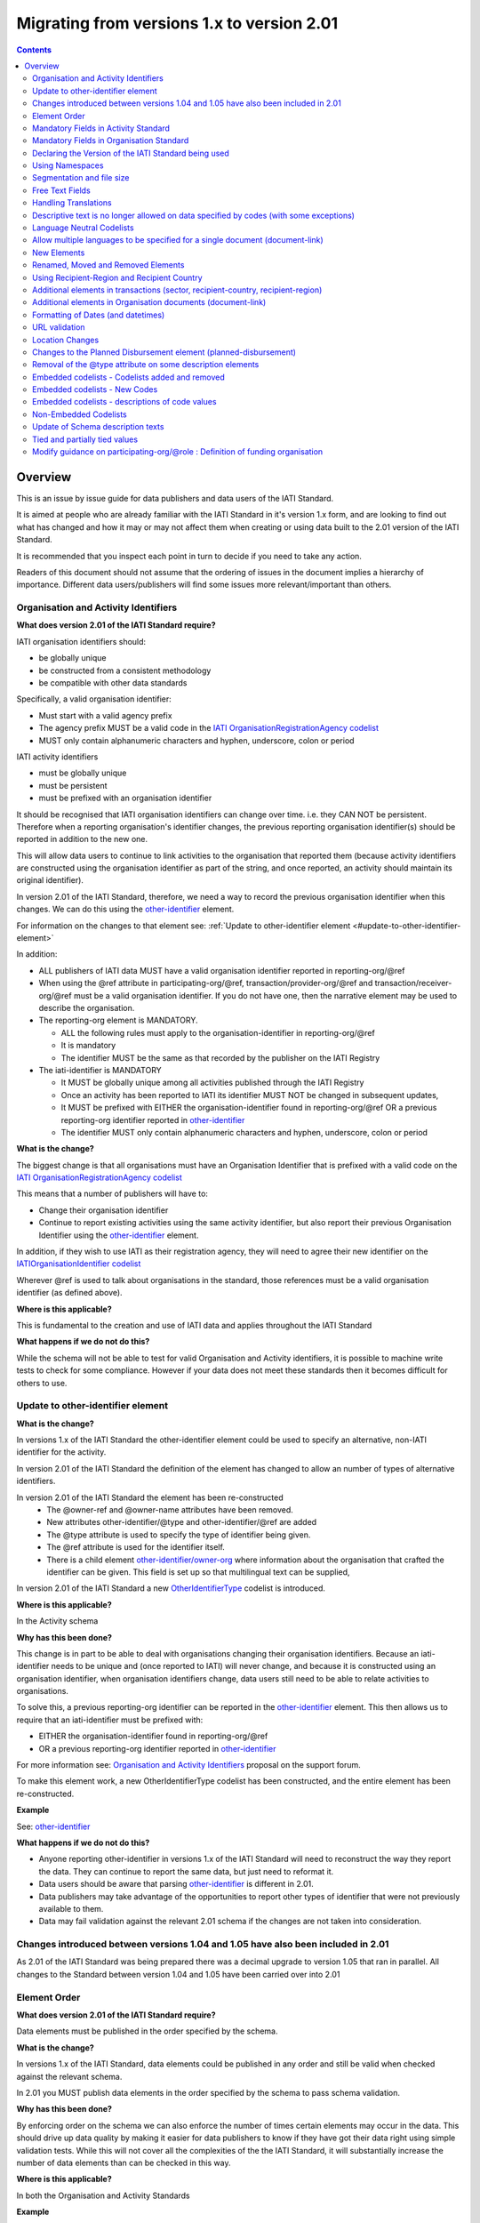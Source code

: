 Migrating from versions 1.x to version 2.01
^^^^^^^^^^^^^^^^^^^^^^^^^^^^^^^^^^^^^^^^^^^

.. contents::

Overview
--------
This is an issue by issue guide for data publishers and data users of the IATI Standard.

It is aimed at people who are already familiar with the IATI Standard in it's version 1.x form, and are looking to find out what has changed and how it may or may not affect them when creating or using data built to the 2.01 version of the IATI Standard.

It is recommended that you inspect each point in turn to decide if you need to take any action.

Readers of this document should not assume that the ordering of issues in the document implies a hierarchy of importance. Different data users/publishers will find some issues more relevant/important than others.


Organisation and Activity Identifiers
=====================================
**What does version 2.01 of the IATI Standard require?**

IATI organisation identifiers should:

* be globally unique
* be constructed from a consistent methodology
* be compatible with other data standards

Specifically, a valid organisation identifier:

* Must start with a valid agency prefix
* The agency prefix MUST be a valid code in the `IATI OrganisationRegistrationAgency codelist </en/iati-standard/203/codelists/OrganisationRegistrationAgency/>`_
* MUST only contain alphanumeric characters and hyphen, underscore, colon or period

IATI activity identifiers

* must be globally unique
* must be persistent
* must be prefixed with an organisation identifier

It should be recognised that IATI organisation identifiers can change over time. i.e. they CAN NOT be persistent.
Therefore when a reporting organisation's identifier changes, the  previous reporting organisation identifier(s) should be reported in addition to the new one.

This will allow data users to continue to link activities to the organisation that reported them (because activity identifiers are constructed using the organisation identifier as part of the string, and once reported, an activity should maintain its original identifier).

In version 2.01 of the IATI Standard, therefore, we need a way to record the previous organisation identifier when this changes. We can do this using the `other-identifier </en/iati-standard/203/activity-standard/iati-activities/iati-activity/other-identifier/>`_ element.

For information on the changes to that element see: :ref:`Update to other-identifier element <#update-to-other-identifier-element>`

In addition:

* ALL publishers of IATI data MUST have a valid organisation identifier reported in reporting-org/\@ref
* When using the \@ref attribute in participating-org/\@ref, transaction/provider-org/\@ref and transaction/receiver-org/\@ref must be a valid organisation identifier. If you do not have one, then the narrative element may be used to describe the organisation.
* The reporting-org element is MANDATORY.

  - ALL the following rules must apply to the organisation-identifier in reporting-org/\@ref
  - It is mandatory
  - The identifier MUST be the same as that recorded by the publisher on the IATI Registry

* The iati-identifier is MANDATORY

  - It MUST be globally unique among all activities published through the IATI Registry
  - Once an activity has been reported to IATI its identifier MUST NOT be changed in subsequent updates,
  - It MUST be prefixed with EITHER the organisation-identifier found in reporting-org/\@ref OR a previous reporting-org identifier reported in `other-identifier </en/iati-standard/203/activity-standard/iati-activities/iati-activity/other-identifier/>`_
  - The identifier MUST only contain alphanumeric characters and hyphen, underscore, colon or period

**What is the change?**

The biggest change is that all organisations must have an Organisation
Identifier that is prefixed with a valid code on the `IATI OrganisationRegistrationAgency codelist </en/iati-standard/203/codelists/OrganisationRegistrationAgency/>`_

This means that a number of publishers will have to:

* Change their organisation identifier
* Continue to report existing activities using the same activity identifier, but also report their previous Organisation Identifier using the `other-identifier </en/iati-standard/203/activity-standard/iati-activities/iati-activity/other-identifier/>`_ element.

In addition, if they wish to use IATI as their registration agency, they will need to agree their new identifier on the `IATIOrganisationIdentifier codelist </en/iati-standard/203/codelists/IATIOrganisationIdentifier/>`_

Wherever \@ref is used to talk about organisations in the standard, those references must be a valid organisation identifier (as defined above).

**Where is this applicable?**


This is fundamental to the creation and use of IATI data and applies throughout the IATI Standard

**What happens if we do not do this?**

While the schema will not be able to test for valid Organisation and Activity identifiers, it is possible to machine write tests to check for some compliance. However if your data does not meet these standards then it becomes difficult for others to use.


Update to other-identifier element
==================================

**What is the change?**


In versions 1.x of the IATI Standard the other-identifier element could be used to specify an alternative, non-IATI identifier for the activity.

In version 2.01 of the IATI Standard the definition of the element has changed to allow an number of types of alternative identifiers.

In version 2.01 of the IATI Standard the element has been re-constructed
 - The \@owner-ref and \@owner-name attributes have been removed.
 - New attributes other-identifier/\@type and other-identifier/\@ref are added
 - The \@type attribute is used to specify the type of identifier being given.
 - The \@ref attribute is used for the identifier itself.
 - There is a child element `other-identifier/owner-org </en/iati-standard/203/activity-standard/iati-activities/iati-activity/other-identifier/owner-org/>`_ where information about the organisation that crafted the identifier can be given. This field is set up so that multilingual text can be supplied,

In version 2.01 of the IATI Standard a new `OtherIdentifierType </en/iati-standard/203/codelists/OtherIdentifierType/>`_ codelist is introduced.

**Where is this applicable?**

In the Activity schema

**Why has this been done?**

This change is in part to be able to deal with organisations changing their organisation identifiers. Because an iati-identifier needs to be unique and (once reported to IATI) will never change, and because it is constructed using an organisation identifier, when organisation identifiers change, data users still need to be able to relate activities to organisations.

To solve this, a previous reporting-org identifier can be reported in the
`other-identifier </en/iati-standard/203/activity-standard/iati-activities/iati-activity/other-identifier/>`_ element. This then allows us to require that an iati-identifier must be prefixed with:

-  EITHER the organisation-identifier found in reporting-org/\@ref
-  OR a previous reporting-org identifier reported in `other-identifier </en/iati-standard/203/activity-standard/iati-activities/iati-activity/other-identifier/>`_

For more information see:
`Organisation and Activity Identifiers <http://support.iatistandard.org/entries/52824355-Version-2-01-Iteration-3-9-Organisation-and-Activity-Identifiers>`__ proposal on the support forum.

To make this element work, a new OtherIdentifierType codelist has been
constructed, and the entire element has been re-constructed.

**Example**

See: `other-identifier </en/iati-standard/203/activity-standard/iati-activities/iati-activity/other-identifier/>`_

**What happens if we do not do this?**

- Anyone reporting other-identifier in versions 1.x of the IATI Standard will need to reconstruct the way they report the data. They can continue to report the same data, but just need to reformat it.
- Data users should be aware that parsing `other-identifier </en/iati-standard/203/activity-standard/iati-activities/iati-activity/other-identifier/>`_ is different in 2.01.
- Data publishers may take advantage of the opportunities to report other types of identifier that were not previously available to them.
- Data may fail validation against the relevant 2.01 schema if the changes are not taken into consideration.


Changes introduced between versions 1.04 and 1.05 have also been included in 2.01
=================================================================================
As 2.01 of the IATI Standard was being prepared there was a decimal upgrade to version 1.05 that ran in parallel. All changes to the Standard between version 1.04 and 1.05 have been carried over into 2.01


Element Order
=============
**What does version 2.01 of the IATI Standard require?**

Data elements must be published in the order specified by the schema.

**What is the change?**

In versions 1.x of the IATI Standard, data elements could be published in any order and still be valid when checked against the relevant schema.

In 2.01 you MUST publish data elements in the order specified by the schema to pass schema validation.

**Why has this been done?**

By enforcing order on the schema we can also enforce the number of times certain elements may occur in the data. This should drive up data quality by making it easier for data publishers to know if they have got their data right using simple validation tests. While this will not cover all the complexities of the the IATI Standard, it will substantially increase the number of data elements than can be checked in this way.

**Where is this applicable?**

In both the Organisation and Activity Standards

**Example**

Element order can be found by:

-  `inspecting the schema directly </en/iati-standard/203/schema/>`_

Or via our GitHub repository:

-   `Activity schema <https://raw.githubusercontent.com/IATI/IATI-Schemas/version-2.01/iati-activities-schema.xsd>`__
-  `Organisation schema <https://raw.githubusercontent.com/IATI/IATI-Schemas/version-2.01/iati-organisations-schema.xsd>`__
-  `Common schema <https://raw.githubusercontent.com/IATI/IATI-Schemas/version-2.01/iati-common.xsd>`__

The order is also reflected in the left hand `navigation of the 2.01 website <http://iatistandard.org/201/>`__

Tables generated from the schema can be found at:

-  `Activity summary table <http://iatistandard.org/201/activity-standard/summary-table/>`__
-  `Organisation summary table <http://iatistandard.org/201/organisation-standard/summary-table/>`__

**What happens if we do not do this?**

Data will fail validation against the relevant 2.01 schema.


Mandatory Fields in Activity Standard
=====================================
**What does version 2.01 of the IATI Standard require?**

Certain elements are now mandatory within any iati-activity record.

**What is the change?**

There are more mandatory items. More elements and attributes are made
mandatory by the schema.

Each Activity record MUST contain:

-  a valid activity identifier;  (element (iati-identifier) presence
   tested by schema - validity could be tested by software)
-  a valid reporting organisation identifier; (element (reporting-org)
   presence tested by schema - validity could be tested by software)
-   a funding or implementing organisation; (element (participating-org)
   presence tested by schema - role=funding OR implementing could be
   tested by software)
-  a title and description; (elements (title/narrative,
   description/narrative) presence tested by schema)
-  a start date; (element (activity-date) and attribute (iso-date)
   presence tested by schema, type="1" could be tested by software ) an
   activity status;  (element (activity-status) presence tested by schema)
-  a sector; (presence could be tested by software)
-  a recipient-country or recipient-region (presence could be tested by
   software)

**Participating organisation**

-  At least one occurrence of iati-activity/participating-org is
   MANDATORY - enforced by the schema
-  For each occurrence of participating-org \@role is MANDATORY  -
   enforced by the schema
-  For each occurrence of participating-org \@ref or
   participating-org/narrative is MANDATORY - not enforceable by the
   schema

for discussion go to
`Validation and guidance <http://support.iatistandard.org/entries/41047217-Modify-participating-org-Validation-and-guidance>`__ on the support forum.

**Title**

-  iati-activity/title is MANDATORY  - enforced by the schema
-  It is recommended that the title contains a meaningful summary of the
   activity - not enforceable by the schema

for discussion go to
`Modify title : validation and guidance <http://support.iatistandard.org/entries/41584666-Modify-title-validation-and-guidance>`__ on the support forum.

**Description**

-  The iati-activity/description is MANDATORY  - enforced by the schema
-  It is recommended that the description contains a meaningful
   description of the activity -not enforceable by the schema

for discussion go to
`Modify description : validation and guidance <http://support.iatistandard.org/entries/41584706-Modify-description-validation-and-guidance>`__ on the support forum.

**Activity Date**

-  At least one occurrence of iati-activity/activity-date is MANDATORY
    - enforced by the schema
-  All activities MUST contain a start date: either planned or actual -
   not enforceable

for discussion go to
`Modify activity-date : validation and guidance <http://support.iatistandard.org/entries/41089758-Modify-activity-date-validation-and-guidance>`__ on the support forum.

**Sector / Transaction Sector**

-  Sector may now be reported at transaction level instead of activity
   level. For details see `Replicate more activity-level elements at transaction level <http://support.iatistandard.org/entries/52106549-Version-2-01-Iteration-2-3-7-Replicate-more-activity-level-elements-at-transaction-level>`__ on the support forum.
-  At least one occurrence of sector OR transaction/sector is MANDATORY
   - not enforceable
-  sector/\@code OR transaction/sector/\@code is MANDATORY  - enforced by
   the schema
-  If Sector/\@vocabulary is not present then the DAC 5-digit vocabulary
   is assumed
-  Use of DAC codes (either 5-digit or 3-digit) is recommended

for discussion go to
`Modify sector : validation and guidance <http://support.iatistandard.org/entries/22993317-Modify-sector-validation-and-guidance>`__ on the support forum.

**budgets / planned-disbursement**

budgets and planned-disbursements now contain mandatory elements when
used.

**Budget dates**

- The budget element should be repeated for each year of the activity's
   duration - not enforceable
- If the budget element is present then

  * period-start/\@iso-date is MANDATORY and must be a valid ISO format (enforced by the schema)
  * period-end/\@iso-date is MANDATORY and must be a valid ISO format (enforced by the schema)
  * period-end/\@iso-date must be after period-start/\@iso-date (not enforceable by the schema)
  * Each budget should cover a period no longer than 1 year (not enforceable by the schema)

for discussion go to
`Modify budget/period-start and budget/period-end : make mandatory <http://support.iatistandard.org/entries/22900321-Modify-budget-period-start-and-budget-period-end-make-mandatory>`__ on the support forum.

In addition, when other non-mandatory elements are used, the schema may dictate whether or not child elements must be present, the number of times they may occur, and the presence of attributes. You can find the detail in the `relevant schema documents </en/iati-standard/203/schema/>`_

The 'occurs' column of the `standard overview table <http://iatistandard.org/201/activity-standard/summary-table/>`__ also indicates where both elements and attributes are required, and how often they may occur.

**What happens if we do not do this?**

Data will fail validation against the relevant 2.01 schema


Mandatory Fields in Organisation Standard
=========================================
**What does version 2.01 of the IATI Standard require?**

Certain elements are now mandatory within any iati-organisation record.

**What is the change?**

There are more mandatory items. More elements and attributes are made
mandatory by the schema.

Each Organisation record MUST contain:

-  a valid organisation identifier;  (element (`organisation-identifier </en/iati-standard/203/organisation-standard/iati-organisations/iati-organisation/organisation-identifier/>`_) presence tested by schema)
-  a name; (element (`name/narrative </en/iati-standard/203/organisation-standard/iati-organisations/iati-organisation/name/narrative/>`_) presence tested by schema)
-  a valid reporting organisation identifier (element (`reporting-org </en/iati-standard/203/organisation-standard/iati-organisations/iati-organisation/reporting-org/>`_)
   presence tested by schema - validity could be tested by software)

In addition, when other non-mandatory elements are used, the schema may dictate whether or not child elements must be present, the number of times they may occur, and the presence of attributes.  You can find the detail in the relevant `schema documents </en/iati-standard/203/schema/>`_.

The 'occurs' column of the `standard overview table <http://iatistandard.org/201/organisation-standard/summary-table/>`__ also indicates where both elements and attributes are required, and how often they may occur.

**What happens if we do not do this?**

Data will fail validation against the relevant 2.01 schema


Declaring the Version of the IATI Standard being used
=====================================================
**What does version 2.01 of the IATI Standard require?**

You MUST correctly report the version of the standard you are using.

**What is the change?**

In the Activity Standard

-  From version 2.01, the \@version attribute of `iati-activities <http://iatistandard.org/201/activity-standard/iati-activities/>`__
   is mandatory
-  In version 1.x the \`\`iati-activity\`\`element had an \@version
   attribute. This is no longer the case in version 2.01 (it has been
   removed).
-  The values for \@version must be on the `version codelist <http://iatistandard.org/201/codelists/Version/>`__.

In the Organisation Standard

-  From version 2.01, the \@version attribute of `iati-organisations <http://iatistandard.org/201/organisation-standard/iati-organisations/>`__ is mandatory
-  In version 1.x the \`iati-organisation\` element had an \@version
   attribute. This is no longer the case in version 2.01 (it has been
   removed).
-  The values for \@version must be on the `version codelist <http://iatistandard.org/201/codelists/Version/>`__.

**Where is this applicable?**

In both the Organisation and Activity standards

**Example**

For examples see:

-  `iati-activity example <http://iatistandard.org/201/activity-standard/iati-activities/>`__
-  `iati-organisation example <http://iatistandard.org/201/organisation-standard/iati-organisations/>`__

**What happens if we do not do this?**

If you omit iati-activities/\@version or iati-organisations/\@versions the
data will fail validation against the relevant 2.01 schema.

If you include iati-activity/\@version or iati-organisation\@version the
data will fail validation against the relevant 2.01 schema.

If you do not use a value for \@version from the `version codelist <http://iatistandard.org/201/codelists/Version/>`__. data
users may have difficulty processing your data.


Using Namespaces
================
**What does version 2.01 of the IATI Standard require?**

Data publishers are allowed to add data using their own defined namespaces to add additional data to an IATI data file. They must do this in such a way that their data is still valid against the relevant schema.

**What is the change?**

Because ordering has been enforced in the schema, any namespace elements are now expected to be positioned as the last child of the relevant parent element.

**Where is this applicable?**

In both the Organisation and Activity standards

This applies to any use of namespaces

**Example**

For examples see:

-  `iati-activity example <https://github.com/IATI/IATI-Schemas/blob/version-2.01/tests/activity-tests/should-pass/03-top-level-extensibility.xml>`__
-  `iati-organisation example <https://github.com/IATI/IATI-Schemas/blob/version-2.01/tests/organisation-tests/should-pass/02-top-level-extensibility.xml>`__

**What happens if we do not do this?**

Data will fail validation against the relevant 2.01 schema


Segmentation and file size
==========================
**What does version 2.01 of the IATI Standard require?**


-  In order to ensure that all all IATI-XML files can be handled by all consuming systems it is proposed that a limit of 40MB is placed on the size of any single XML file.
-  Publishers are still encouraged to segment their data into meaningful chunks, BUT the guidance to segment by country is no longer necessarily considered to be best practice.
-  (NB the rule that the activity iati-identifier must be unique still applies. i.e. the same activity should not be reported in two different files by the same publisher)

**What is the change?**

Previous guidance has been to segment data by country where possible/useful. This was an arbitrary decision.

**What happens if we do not do this?**

Files larger than 40MB are difficult for data users to use - even at 40MB this is still difficult for many users. If your files are too large it is possible that applications wanting to use your data may not be able to do so.


Free Text Fields
================
**What is the change?**

In version 2.01 free text is handled very differently than it is in
versions 1.x

Every element in versions 1.x where free text can be supplied has
changed in version 2.01.

Text is no longer reported directly in the element itself, instead every
affected element gets a new 'narrative' child element, where the text
can be supplied. The narrative element can be repeated in order to
supply translations in different languages.  See **Handling Translations**

There are many elements that contain data specified by a code value
where free text can no longer be supplied at all. See **Descriptive text
is no longer allowed on data specified by codes (with some exceptions)**

**Why has this been done?**

The change has been made to improve how multilingual reporting can
occur, and to improve clarity where codes are reported.

**Where is this applicable?**

In both the Organisation and Activity Standards

Even where publishers do not supply translations of their text data,
they are still required to alter the way they report free text.

**Example**

How to declare a title

In 1.x

.. code-block:: xml

	<title>Some title here</title>

in 2.01

.. code-block:: xml

	<title>
		<narrative>Some title here</narrative>
	</title>

**See also**

Examples of how this change works can be seen on (for example):

-  `activity title </en/iati-standard/203/activity-standard/iati-activities/iati-activity/title/>`_
-  `organisation name </en/iati-standard/203/organisation-standard/iati-organisations/iati-organisation/name/>`_

**What happens if we do not do this?**

Data will fail validation against the relevant 2.01 schema


Handling Translations
=====================
**What does version 2.01 of the IATI Standard require?**

The standard wants to allow publishers to easily declare multilingual translations for text data, and for data users to be able to easily access those translations. In 2.01 the way in which this done should make it easier for data users to handle.

**What is the change?**

In version 1.x elements that allowed text to be declared (e.g. title) could be repeated for different languages.

In version 2.01 instead of repeating the parent element  (e.g. title) , those elements now have a <narrative> child element, which can repeated for different languages.

The narrative element uses the xlm:lang attribute to declare the language of the supplied text. If omitted then the text is assumed to be in the default language declared in the document root element.

**Where is this applicable?**

For a full list of elements where this now applies, see: Including nested, multi-lingual text elements for all elements containing free text in this post:
`Multi-lingual text fields <http://support.iatistandard.org/entries/52106219-Version-2-01-Iteration-3-4-Multi-lingual-text-fields>`__ on the support forum.

**Example**

Examples of how this change works can be seen on (for example):

-  `activity title </en/iati-standard/203/activity-standard/iati-activities/iati-activity/title/>`_
-  `organisation name </en/iati-standard/203/organisation-standard/iati-organisations/iati-organisation/name/>`_

**What happens if we do not do this?**

Data will fail validation against the relevant 2.01 schema


Descriptive text is no longer allowed on data specified by codes (with some exceptions)
=======================================================================================
**What does version 2.01 of the IATI Standard require?**

Where published data is defined by codes, the code is authoritative, and the associated look up value should not supplied.

There are two exceptions:  recipient-country and recipient-region, where descriptive text is allowed when a publishing organisation does not agree with the definition given by the ISO 3166-1 part of the ISO 3166 standard

**What is the change?**

In version 1.x of the standard, a number of elements allowed the reporting of a code (usually in an attribute) and free text.  Where both a code and text was supplied it was impossible for a data user to know which field was authoritative.

In 2.01 the code is authoritative, and the ability to add free text has been removed from a number of elements.

**Where is this applicable?**

For a list of elements where this applies see:

Scrapping text of purely code elements -
`Multi-lingual text fields <http://support.iatistandard.org/entries/52106219-Version-2-01-Iteration-3-4-Multi-lingual-text-fields>`__ on the support forum.

**Example**

In version 1.x this was allowed:

.. code-block:: xml

	<activity-status code="2" >Implementing</activity-status>

as was;

.. code-block:: xml

	<activity-status code="2" >implementing</activity-status>

and;

.. code-block:: xml

	<activity-status code="2" >any text here</activity-status>

and even;

.. code-block:: xml

	<activity-status code="2" >Post Completion</activity-status>

In version 2.01, all of the above would fail validation against the schema as text is not allowed at all in this element. To indicate an activity status of implementing you would simply declare:

.. code-block:: xml

  <activity-status code="2" />

**Exceptions**

Both the recipient-region and recipient-country elements still allow both a code and descriptive text to be specified. This is to cover the cases where the organisation publishing the data may not agree with name of a country or region given by the lookup codelists IATI uses.

Data users should be aware that where the narrative element has been supplied then that publishers prefers the name supplied to be associated with it's data.

**Example**

To declare a recipient country of Kosovo, both of these are acceptable:

.. code-block:: xml

  <recipient-country code="XK" />

Here, a lookup against the relevant codelist (`Country </en/iati-standard/203/codelists/Country/>`_)
   would return a country name of 'Kosovo'

If you prefer to declare a different name that differs from the ISO 3166-1 part of the ISO 3166 standard  (e.g. Kosovo (As per UNSCR 1244)) then do this:

.. code-block:: xml

	<recipient-country code="XK">
		<narrative>Kosovo (As per UNSCR 1244)</narrative>
	</recipient-country>

**What happens if we do not do this?**

Data will fail validation against the relevant 2.01 schema


Language Neutral Codelists
==========================
**What is the change?**

A number of codes on several codelists have been changed, in order to
make them language neutral.

In general:

-  Codes have changed from english strings to numbers
-  The english string now becomes the 'name' associated with that code
-  Where 'name' information was previously available, this is moved into
   a 'description' field

**Where is this applicable?**

A list of the affected codelists, and the differences between version 1.x and 2.01 are detailed under **Codelist Changes** on the `2.01 Changes </en/iati-standard/upgrades/integer-upgrade-to-2-01/2-01-changes>`_ page of the website.

**What happens if we do not do this?**

Data will not be referenceable against the relevant code list, making it difficult to use.

Allow multiple languages to be specified for a single document (document-link)
==============================================================================
**What is the change?**

In version 1.x of the IATI Standard, you were only allowed to use one document-link/language child element per document-link parent.

In version 2.x of the IATI Standard, you can specify as many document-link/language elements as you need.

**Where is this applicable?**

In both the Activity and Organisation standard.

**Why has this been done?**

In recognition that some documents are multilingual

**What happens if we do not do this?**

Nothing. This change is an opportunity to produce more accurate data.


New Elements
============
**What is the change?**

In version 2.01 of the IATI Standard there is a new element
iati-activity/contact-info/department

In version 2.01 of the IATI Standard there are many new 'narrative' elements introduced as child elements to specify free text: see Free Text Fields above

In version 2.01 of the IATI Standard there is a new element iati-organisation/total-budget/budget-line

In version 2.01 of the IATI Standard there is a new element
iati-organisation/recipient-org-budget/budget-line

In version 2.01 of the IATI Standard there is a new element
iati-organisation/recipient-country-budget/budget-line

Usage

-  budget-line should be used in addition to total-budget/value,
   recipient-org-budget/value and/or recipient-country-budget/value. NB
   that it does not replace the existing reporting guidelines
-  budget-line/\@ref as a reporting organisation reference for the budget
   line
-  budget-line/narrative for a description of the budget line (repeated
   for multiple languages)
-  budget-line/value

**See also**

Additionally, new child elements have been introduced to the existing

-  iati-activity/transaction element: Additional elements in the
   transactions
-  iati-organisation/document-link elements: Additional elements in
   Organisation documents (document-link)

**Why has this been done?**

A number of publishers have requested the facility to add department
information to contact details.

A number of publishers have requested the facility to add granularity to
organisation-level budgets.

Free text has been altered to improve the ability to report data in many
languages.

**What happens if we do not do this?**

In the case of the narrative element, these are required when using
freetext

The other new elements are all optional.


Renamed, Moved and Removed Elements
===================================
**What is the change?**

In versions 1.x of the IATI Standard there is an element
iati-organisation/iati-identifier

In version 2.01 of the IATI Standard this element has been renamed as
iati-organisation/organisation-identifier

In versions 1.x of the IATI Standard there is an element:
iati-activity/crs-add/aid-type-flag. This element has an associated
codelist: AidTypeFlag

In version 2.01 of the IATI Standard this element has been renamed:
iati-activity/crs-add/other-flags, and the AidTypeFlag codelist has been
renamed CRSAddOtherFlags

In versions 1.x of the IATI Standard
iati-activities/iati-activity/activity-website element is it's own
element.

In version 2.01 of the IATI Standard, to report an activity website you
would do so using a document-link element, and it's child 'category' (usually code *A12*) to specify the document is a web site.  Additionally, the FileFormat code *text/html* should be used:

.. code-block:: xml

   <document-link format="text/html" url="http:www.example.org/activity/1234">
     <title>
       <narrative>Activity website</narrative>
     </title>
     <category code="A12" />
     <language code="en" />
   </document-link>




**What happens if we do not do this?**

If elements and attributes are published with the old properties, then
data will fail validation against the relevant 2.01 schema


Using Recipient-Region and Recipient Country
============================================
**What does version 2.01 of the IATI Standard require?**

From the schema (recipient-country):

"Multiple countries and regions can be reported, in which case the percentage attribute MUST be used to specify the share of total commitments across all reported countries and regions.

The country can also be specified at transaction rather than activity level. If transaction/recipient-country AND/OR

transaction/recipient-region are used THEN ALL transaction elements MUST
contain a recipient-country and/or

recipient-region element AND iati-activity/recipient-region and
iati-activity/recipient-region MUST NOT be used AND each

transaction MUST only contain one recipient-country or
recipient-region."

It should be clear that:

-  recipient-region should only be used to indicate that the region as a
   whole is a recipient, not as an added description to a named
   recipient-country
-  if both elements are used percentages must be reported and they
   should add up to 100% across all recipient- elements

**What is the change?**

In versions 1.x of the IATI Standard, data publishers were told to
report EITHER recipient-country or recipient-region, but not both.

In version 2.01 of the IATI Standard, data publishers may report BOTH
recipient-country AND recipient-region with a percentage split.

In versions 1.x of the IATI Standard, it was not possible to report
regions or countries at transaction level.

In version 2.01 of the IATI Standard, regions or countries can be
reported at transaction level.

In version 2.,01 of the standard, you MUST NOT report regions and
countries at BOTH activity and transaction level

**Example**

See:

-  `Country </en/iati-standard/203/activity-standard/iati-activities/iati-activity/recipient-country/>`_
-  `Region </en/iati-standard/203/activity-standard/iati-activities/iati-activity/recipient-region/>`_

**See also**

Additional elements in transactions (sector, recipient-country,
recipient-region) below

**What happens if we do not do this?**

Nothing. This change is an opportunity to produce more accurate data.


Additional elements in transactions (sector, recipient-country, recipient-region)
=================================================================================
**What is the change?**

In version 2.01 of IATI activity standard the elements of sector, recipient-country and recipient-region have been added as child elements for any transaction. Each of these elements takes the same format as when used at activity level except that the \@percentage attribute is missing.

**Where is this applicable?**

Only in the Activity standard

**Why has this been done?**

In order to provide more accurate reporting of multi-country and multi-sector activities, and to allow for the changing of the activity-level sector over time without compromising previously reported sector-specific commitments and disbursements, it is proposed to add the following fields at transaction level (in addition to activity-level):
 
N.B. If any of these elements are used at transaction level, they must not be used at activity level within the same activity.

N.B. Percentage splits at transaction level are not allowed. If you wish to do this, you should break the transaction up into more transactions, each of which reports more specific information.

For more information see:
`Replicate more activity-level elements at transaction level <http://support.iatistandard.org/entries/52106549-Version-2-01-Iteration-3-7-Replicate-more-activity-level-elements-at-transaction-level>`__ on the support forum.

**What happens if we do not do this?**

Nothing. This change is an opportunity to produce more accurate data.


Additional elements in Organisation documents (document-link)
=============================================================
**What is the change?**

There is now a document-link/recipient-country element ONLY in the Organisation standard. This is to allow multiple countries to be reported per document-link.

**Where is this applicable?**

Only in the Organisation standard

**Why has this been done?**

In order for organisation-level documents to be classified by country.

**What happens if we do not do this?**

Nothing. This change is an opportunity to produce more accurate data.


Formatting of Dates (and datetimes)
===================================
**What does version 2.01 of the IATI Standard require?**

To ensure that IATI data can be utilised, dates and datetimes should be formatted in a consistent way.

In version 2.01 a date should be a valid xsd:date, and a datetimes
should be a valid xsd:dateTime

**What is the change?**

In versions 1.x of the IATI Standard dates and date formats were specified with reference to ISO 8601 standard, and it was not always clear how that standard should be interpreted and used.

In version 2.01 a date should be a valid xsd:date, and a datetimes
should be a valid xsd:dateTime

**Why has this been done?**

In the past IATI has not given clear guidance about the specific formats of the ISO 8601 standard that can be used. It is clear that the data types built into the XML standard, xsd:date and xsd:dateTime, are both well suited and
sufficient for the needs of data publishers and data users.

By specifying this requirement, it also allows dates and datetimes in
the data to be easily validated.

**Where is this applicable?**

In both Activity and Organisation standard.

Wherever a date or a datetime is required (search the schema for xsd:date xsd:dateTime) it should be a valid value.

For most publishers their existing date/datetime data will be valid.
Testing your data against schema validation will easily show if your
dates need altering (re-formatting)

Affected attributes:

dates:

-  all \@iso-date attributes
-  fss/\@extraction-date attribute
-  all \@value-date attributes

datetimes:

-  all \@generated-datetime attributes
-  all  \@last-updated-datetime attributes

**Example**

Examples of how this change works can be seen on (for example):

-  -  `<Activity standard - activity date </en/iati-standard/203/activity-standard/iati-activities/iati-activity/activity-date/>`_
-  `<Organisation standard - period start </en/iati-standard/203/organisation-standard/iati-organisations/iati-organisation/total-budget/period-start/>`_

**What happens if we do not do this?**

If your dates and datetimes are not in the correct formats, schema validation will fail. If your dates already meet xsd:date and xsd:dateTime formats, then you do not to take any action.


URL validation
==============
**What is the change?**

In version 1.x of the IATI Standard,  the schema data type used for some
data fields where a URL was expected was set as xsd:string.

In version 2.01 of the IATI Standard,  the schema data type used for
some data fields where a URL is expected is now set as xsd:anyURI

**Example**

'website' is a child element of contact-info.

In version 1.x the following would validate against the schema:

.. code-block:: xml

	<website>any string here</website>

In version 2.01, in order to validate against the schema the data you supply must fit the requirements of xsd:anyURI

N.B. xsd:anyURI does not guarantee that a valid URL will be supplied.

**Why has this been done?**

To make validation of the data at the schema level easier

**What happens if we do not do this?**

Nothing UNLESS you have been publishing data that does not meet the restrictions of xsd:anyURI. URL data that was recognised as a string, but not as xsd:anyURI will now fail validation against the relevant 2.01 schema


Location Changes
================
**What does version 2.01 of the IATI Standard require?**

If you are currently using a version of the IATI Standard lower than 1.04 AND report details of sub-national geographic locations, you MUST adopt all the changes specified in the upgrade from version 1.03 of the IATI Standard to version 1.04.

**What is the change?**

Significant changes to the way that location data could be reported were
introduced in the upgrade of the standard from version 1.03 to version
1.04.

However, to ensure backwards compatibility, nothing was removed, but some elements and attributes were deprecated (i.e. still available for use, but no longer recommended).

In addition more elements and attributes were added.

Anything deprecated in 1.x has not been carried over into 2.01 (it has,
in effect, been removed)

If you currently report location information BUT have NOT switched to the supported way of doing so in line with version 1.04 of the IATI Standard, you will need to adjust the way you report location information in 2.01

A detailed guide to what has changed and what you need to do can be
found in the `location summary guide </en/iati-standard/upgrades/decimal-upgrade-to-1-04/location-summary/>`_

In version 2.01, these elements are no longer available:

-  location/coordinates
-  location/gazetteer-entry
-  location/location-type

In version 2.01, these attributes are no longer available:

-  location/\@percentage
-  location/administrative/\@country
-  location/administrative/\@adm1
-  location/administrative/\@adm2

**What happens if we do not do this?**

Data will fail validation against the relevant 2.01 schema


Changes to the Planned Disbursement element (planned-disbursement)
==================================================================
**What is the change?**

In versions 1.x of the IATI Standard there is a planned-disbursement/\@updated attribute

In version 2.01 of the IATI Standard the  planned-disbursement/\@updated attribute is no longer available (it has been removed)

In version 2.01 of the IATI Standard the planned-disbursement/\@type
attribute, that uses the BudgetType codelist is added

In version 2.01 of the IATI Standard, if a planned-disbursement is given, then the planned-disbursement/period-start element is mandatory and a date must be supplied using its \@iso-date attribute.

In versions 1.x of the IATI Standard the description in the schema of the planned-disbursement/period-end stated that "This element must be present"

In version 2.01 of the IATI Standard the planned-disbursement/period-end
element is optional.

**Why has this been done?**

The planned-disbursement element contain indicative information that is
subject to change. The standard does not expect an audit trail of these
changes to be reported.

While, for example, the budget element handles this correctly by simply indicating (through budget/\@type) whether the budget is original or revised, a planned-disbursement currently requires a date on which the data was last updated (planned-disbursement/\@updated). This is not necessary, so it is being removed and instead the \@type attribute is added.

Making the start date mandatory (if the element is used) will improve data quality and enable publishers and data users to better check that their data is complete. See: `Modify planned-disbursement/period-start : Alter guidance AND make start-date mandatory <http://support.iatistandard.org/entries/22915067-Modify-planned-disbursement-period-start-Alter-guidance-AND-make-start-date-mandatory>`__ on the support forum.

Making the planned-disbursement/period-end element optional allows
publishers more scope to report planned disbursements that do not have a
defined end date.

**What happens if we do not do this?**

If you continue to use the \@updated attributes your data will fail
validation against the relevant 2.01 schema

The \@type attribute is optional.


Removal of the \@type attribute on some description elements
============================================================
**What is the change?**

In version 1.x of the IATI Standard all description elements have a \@type attribute.

In version 2.01 of the IATI Standard this is only applicable to iati-activity/description, therefore the following attributes have been removed:

-  country-budget-items/budget-item/description/\@type
-  result/description/\@type
-  result/indicator/description/\@type

**What happens if we do not do this?**

If you currently use \@type on any of the elements detailed above and do not change that when creating 2.01 data, your data will fail validation against the schema. Data users should be aware that if they expect to gather data from those fields they should no longer be present.


Embedded codelists - Codelists added and removed
================================================
**What is the change?**

As part of the 2.01 IATI Standard upgrade, the Vocabulary codelist was  split into two new codelists. The following embedded codelists were added:

* Policy Marker Vocabulary
* Sector Vocabulary

and the following embedded codelists were removed:

* Vocabulary

**See also**

**Codelist Changes** on the `2.01 Changes </en/iati-standard/upgrades/integer-upgrade-to-2-01/2-01-changes>`_

**Why has this been done?**

The Vocabulary codelist has over time become unfit for it's original purpose as more and more elements have required their own tailored vocabulary choices. Where vocabularies are used, they are often tailored to that particular element.

**What happens if we do not do this?**

You will need to re-organise the way you present data using the new vocabularies. If you do not do this your data may not be useable by data users.


Embedded codelists - New Codes
==============================
**What is the change?**

As part of the 2.01 IATI Standard upgrade, the following embedded codelists were updated.

* Aid Type Flag: Renamed to CRSADDOtherFlags codelist
* Activity Date Type: Amended codes
* Document Category: New codes
* Gazetteer Agency: Amended codes
* Organisation Role: Amended codes
* Policy Marker Vocabulary (was Vocabulary): Amended codes
* Related Activity Type: New code
* Sector Vocabulary (was Vocabulary): Amended codes
* Transaction Type: Amended codes
* Vocabulary: Removed / split codelist

**See also**

**Codelist Changes** on the `2.01 Changes </en/iati-standard/upgrades/integer-upgrade-to-2-01/2-01-changes>`_


Embedded codelists - descriptions of code values
================================================
**What is the change?**

Embedded codelist descriptions have been reviewed and updated.

In some cases, description text has been added, where it was previously
missing.

**Where is this applicable?**

In all embedded codelists.

You can see the changes in this code commit:
https://github.com/IATI/IATI-Codelists/commit/33b2174f8c2aeb42f277f8ad9d715b31233179bc

**See also**

**Codelist Changes** on the `2.01 Changes </en/iati-standard/upgrades/integer-upgrade-to-2-01/2-01-changes>`_

**Why has this been done?**

It was recognised that various description texts were out-of-date or not clear.  This has been an opportunity to update these.


Non-Embedded Codelists
======================
**What is the change?**

As part of the 2.01 IATI Standard upgrade, the following non-embedded codelists were created.

New Non-Embedded Codelists
* Other Identifier Type
* Version
* IATIOrganisationIdentifier

and the following Non-Embedded Codelists were removed:
* OrganisationIdentifier

**See also**

`Non-Embedded Codelist Changelog </en/iati-standard/upgrades/nonembedded-codelist-changelog/>`_


Update of Schema description texts
==================================
**What is the change?**

Descriptive text in the schema has been reviewed and updated.

In some cases, description text has been added, where it was previously missing.

Descriptive text no longer contains URLs (in effect they have been removed). See: `Removing urls from schema descriptions <http://support.iatistandard.org/entries/47188607-Removing-urls-from-schema-descriptions>`__ on the support forum.

**Where is this applicable?**

In the Activity schema, the Organisation schema and the Common schema.

**Why has this been done?**


It was recognised that various description texts were out-of-date or not clear.  This has been an opportunity to update these.

URLs are no longer maintained in schema text in order to maintain those links more appropriately. As part of that decision, a machine readable way of mapping attributes to codelists has been created to help developers. See:`Mapping between codelists and schemas <http://support.iatistandard.org/entries/27805388-Mapping-between-codelists-and-schemas>`__ on the support forum.


Tied and partially tied values
==============================
New guidance has been added

See: `Tied and partially tied values <http://support.iatistandard.org/entries/55170393-Tied-and-partially-tied-values>`__ on the support forum.


Modify guidance on participating-org/\@role : Definition of funding organisation
=========================================================================================================
See: `Modify guidance on participating-org/@role : Definition of funding organisation <http://support.iatistandard.org/entries/41583626-Modify-guidance-on-participating-org-role-Definition-of-funding-organisation>`__ on the support forum.
